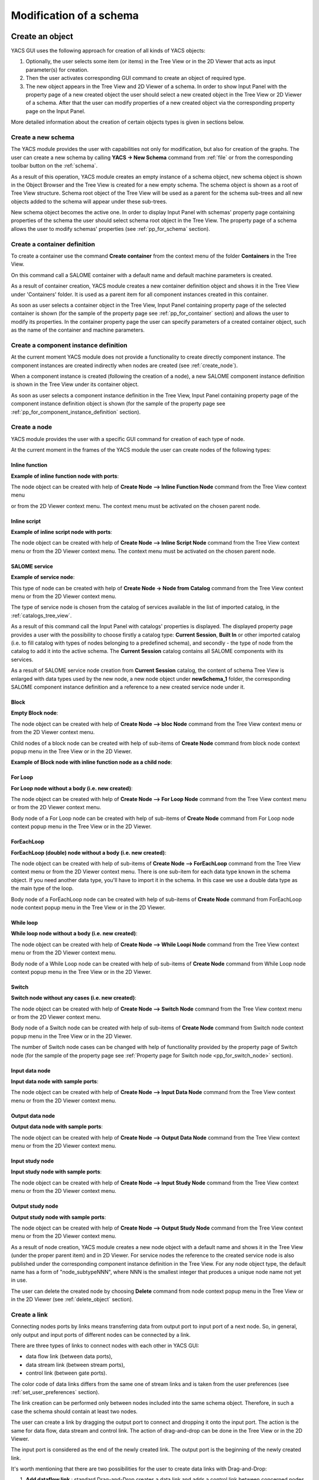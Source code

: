 
.. _modification:

Modification of a schema
========================

Create an object
----------------
YACS GUI uses the following approach for creation of all kinds of YACS objects:

#. Optionally, the user selects some item (or items) in the Tree View or in the 2D Viewer that acts as input parameter(s) for creation.
#. Then the user activates corresponding GUI command to create an object of required type.
#. The new object appears in the Tree View and 2D Viewer of a schema. In order to show Input Panel with the property page of a new 
   created object the user should select a new created object in the Tree View or 2D Viewer of a schema. After that the user can modify 
   properties of a new created object via the corresponding property page on the Input Panel.

More detailed information about the creation of certain objects types is given in sections below.

.. _create_new_schema:

Create a new schema
~~~~~~~~~~~~~~~~~~~
The YACS module provides the user with capabilities not only for modification, but also for creation of the graphs. The user can 
create a new schema by calling **YACS -> New Schema** command from :ref:`file` or from the corresponding toolbar button on the :ref:`schema`.

.. image:: images/functionality_list_9.jpg
  :align: center

As a result of this operation, YACS module creates an empty instance of a schema object, new schema object is shown in the Object 
Browser and the Tree View is created for a new empty schema. The schema object is shown as a root of Tree View structure. Schema root 
object of the Tree View will be used as a parent for the schema sub-trees and all new objects added to the schema will appear under
these sub-trees.

.. image:: images/functionality_list_10.jpg
  :align: center

.. centered::
  **New created schema**

New schema object becomes the active one. In order to display Input Panel with schemas' property page containing properties of the 
schema the user should select schema root object in the Tree View. The property page of a schema allows the user to modify 
schemas' properties (see :ref:`pp_for_schema` section).

.. _create_container_definition:

Create a container definition
~~~~~~~~~~~~~~~~~~~~~~~~~~~~~
To create a container use the command **Create container** from the context menu of the folder **Containers** in the Tree View.

.. image:: images/functionality_list_11.jpg
  :align: center

On this command call a SALOME container with a default name and default machine parameters is created.

As a result of container creation, YACS module creates a new container definition object and shows it in the Tree View under 'Containers' folder. 
It is used as a parent item for all component instances created in this container.

.. image:: images/functionality_list_12.jpg
  :align: center

As soon as user selects a container object in the Tree View, Input Panel containing property page of the selected container is shown 
(for the sample of the property page see :ref:`pp_for_container` section) and allows the user to modify its properties. In the container 
property page the user can specify parameters of a created container object, such as the name of the container and machine parameters.

.. _create_component_instance_definition:

Create a component instance definition
~~~~~~~~~~~~~~~~~~~~~~~~~~~~~~~~~~~~~~
At the current moment YACS module does not provide a functionality to create directly component instance.
The component instances are created indirectly when nodes are created (see :ref:`create_node`).

When a component instance is created (following the creation of a node), a new SALOME component instance definition is shown in 
the Tree View under its container object.

.. image:: images/functionality_list_16.jpg
  :align: center

As soon as user selects a component instance definition in the Tree View, Input Panel containing property page of the component instance 
definition object is shown (for the sample of the property page see :ref:`pp_for_component_instance_definition` section).

.. _create_node:

Create a node
~~~~~~~~~~~~~
YACS module provides the user with a specific GUI command for creation of each type of node.

At the current moment in the frames of the YACS module the user can create nodes of the following types:

Inline function
''''''''''''''''''
**Example of inline function node with ports**:

.. image:: images/functionality_list_18.jpg
  :align: center

The node object can be created with help of **Create Node --> Inline Function Node** command from the Tree View context menu

.. image:: images/functionality_list_19a.jpg
  :align: center

or from the 2D Viewer context menu. The context menu must be activated on the chosen parent node.

.. image:: images/functionality_list_19.jpg
  :align: center

Inline script
''''''''''''''''''
**Example of inline script node with ports**:

.. image:: images/functionality_list_20.jpg
  :align: center

The node object can be created with help of **Create Node --> Inline Script Node** command from the Tree View context menu or 
from the 2D Viewer context menu. The context menu must be activated on the chosen parent node.

.. image:: images/functionality_list_21.jpg
  :align: center

SALOME service
''''''''''''''''''
**Example of service node**:

.. image:: images/functionality_list_22.jpg
  :align: center

This type of node can be created with help of **Create Node -> Node from Catalog** command from the Tree View context menu 
or from the 2D Viewer context menu.

The type of service node is chosen from the catalog of services available in the list of imported catalog, in the :ref:`catalogs_tree_view`.

.. image:: images/functionality_list_23.jpg
  :align: center

As a result of this command call the Input Panel with catalogs' properties is displayed. The displayed property page provides a user 
with the possibility to choose firstly a catalog type: **Current Session**, **Built In** or other imported catalog (i.e. to fill catalog 
with types of nodes belonging to a predefined schema), and secondly - the type of node from the catalog to add it into the active schema. The
**Current Session** catalog contains all SALOME components with its services.

.. image:: images/functionality_list_24.jpg
  :align: center

.. centered::
  **Create a node from current session catalog**

.. image:: images/functionality_list_25.jpg
  :align: center

.. centered::
  **Create a node from a user catalog**

As a result of SALOME service node creation from **Current Session** catalog, the content of schema Tree View is enlarged with data types 
used by the new node, a new node object under **newSchema_1** folder, the corresponding SALOME component instance definition and a 
reference to a new created service node under it.

.. image:: images/functionality_list_27.jpg
  :align: center

.. centered::
  **Tree View after SALOME service node creation**


Block
''''''''''''''''''
**Empty Block node**:

.. image:: images/functionality_list_30.jpg
  :align: center


The node object can be created with help of **Create Node --> bloc Node** command from the Tree View context menu or from 
the 2D Viewer context menu.

.. image:: images/functionality_list_31.jpg
  :align: center

Child nodes of a block node can be created with help of sub-items of **Create Node** command from block node context popup menu in the 
Tree View or in the 2D Viewer.

.. image:: images/functionality_list_32.jpg
  :align: center


**Example of Block node with inline function node as a child node**:

.. image:: images/functionality_list_33.jpg
  :align: center

For Loop
''''''''''''''''''

**For Loop node without a body (i.e. new created)**:

.. image:: images/functionality_list_34.jpg
  :align: center

The node object can be created with help of **Create Node --> For Loop Node** command	from the Tree View context menu or from the 2D Viewer context menu.

.. image:: images/functionality_list_35.jpg
  :align: center

Body node of a For Loop node can be created with help of sub-items of **Create Node** command from For Loop node context popup menu in the 
Tree View or in the 2D Viewer.

.. image:: images/functionality_list_36.jpg
  :align: center


.. image:: images/functionality_list_37.jpg
  :align: center

.. centered::
  **For Loop node with inline script node as a body**



ForEachLoop
''''''''''''''''''
**ForEachLoop (double) node without a body (i.e. new created)**:

.. image:: images/functionality_list_38.jpg
  :align: center

The node object can be created with help of sub-items of **Create Node --> ForEachLoop** command from the Tree View context menu 
or from the 2D Viewer context menu. There is one sub-item for each data type known in the schema object. If you need another data type,
you'll have to import it in the schema. In this case we use a double data type as the main type of the loop.

.. image:: images/functionality_list_39.jpg
  :align: center

Body node of a ForEachLoop node can be created with help of sub-items of **Create Node** command from ForEachLoop node context popup menu in the 
Tree View or in the 2D Viewer.

.. image:: images/functionality_list_40.jpg
  :align: center


.. image:: images/functionality_list_41.jpg
  :align: center


.. centered::
  **ForEachLoop node with SALOME service node as a body**



While loop
''''''''''''''''''
**While loop node without a body (i.e. new created)**:

.. image:: images/functionality_list_42.jpg
  :align: center

The node object can be created with help of **Create Node --> While Loopi Node** command from the Tree View context menu
or from the 2D Viewer context menu.

.. image:: images/functionality_list_43.jpg
  :align: center

Body node of a While Loop node can be created with help of sub-items of **Create Node** command from While Loop node context popup menu in the 
Tree View or in the 2D Viewer.

.. image:: images/functionality_list_44.jpg
  :align: center


.. image:: images/functionality_list_45.jpg
  :align: center


.. centered::
  **While Loop node with Block node as a body**



Switch
''''''''''''''''''
**Switch node without any cases (i.e. new created)**:

.. image:: images/functionality_list_46.jpg
  :align: center

The node object can be created with help of **Create Node --> Switch Node** command from the Tree View context menu
or from the 2D Viewer context menu.


.. image:: images/functionality_list_47.jpg
  :align: center


Body node of a Switch node can be created with help of sub-items of **Create Node** command from Switch node context popup menu in the 
Tree View or in the 2D Viewer.


.. image:: images/functionality_list_48.jpg
  :align: center


.. image:: images/functionality_list_49.jpg
  :align: center

.. centered::
  **Switch node with three cases**

The number of Switch node cases can be changed with help of functionality provided by the property page of Switch node (for the sample 
of the property page see :ref:`Property page for Switch node <pp_for_switch_node>` section).



Input data node
''''''''''''''''''
**Input data node with sample ports**:

.. image:: images/functionality_list_50.jpg
  :align: center

The node object can be created with help of **Create Node --> Input Data Node** command from the Tree View context menu
or from the 2D Viewer context menu.

.. image:: images/functionality_list_51.jpg
  :align: center

Output data node
''''''''''''''''''
**Output data node with sample ports**:

.. image:: images/functionality_list_52.jpg
  :align: center

The node object can be created with help of **Create Node --> Output Data Node** command from the Tree View context menu
or from the 2D Viewer context menu.

.. image:: images/functionality_list_53.jpg
  :align: center

Input study node
''''''''''''''''''
**Input study node with sample ports**:

.. image:: images/functionality_list_54.jpg
  :align: center

The node object can be created with help of **Create Node --> Input Study Node** command from the Tree View context menu
or from the 2D Viewer context menu.

.. image:: images/functionality_list_55.jpg
  :align: center

Output study node
''''''''''''''''''
**Output study node with sample ports**:

.. image:: images/functionality_list_56.jpg
  :align: center

The node object can be created with help of **Create Node --> Output Study Node** command from the Tree View context menu
or from the 2D Viewer context menu.

.. image:: images/functionality_list_57.jpg
  :align: center


As a result of node creation, YACS module creates a new node object with a default name and shows it in the Tree View (under the proper 
parent item) and in 2D Viewer. For service nodes the reference to the created service node is also published under the corresponding 
component instance definition in the Tree View. For any node object type, the default name has a form of "node_subtypeNNN", where
NNN is the smallest integer that produces a unique node name not yet in use.

The user can delete the created node by choosing **Delete** command from node context popup menu in the Tree View or in the 2D Viewer 
(see :ref:`delete_object` section).


.. image:: images/functionality_list_58.jpg
  :align: center

Create a link
~~~~~~~~~~~~~
Connecting nodes ports by links means transferring data from output port to input port of a next node. So, in general, only output and input 
ports of different nodes can be connected by a link.

There are three types of links to connect nodes with each other in YACS GUI:

+ data flow link (between data ports),

+ data stream link (between stream ports),

+ control link (between gate ports).

The color code of data links differs from the same one of stream links and is taken from the user preferences (see :ref:`set_user_preferences` section).

The link creation can be performed only between nodes included into the same schema object. Therefore, in such a case the schema should 
contain at least two nodes.

The user can create a link by dragging the output port to connect and dropping it onto the input port. The action is the same
for data flow, data stream and control link. The action of drag-and-drop can be done in the Tree View or in the 2D Viewer.

The input port is considered as the end of the newly created link. The output port is the beginning of the newly created link.

.. image:: images/functionality_list_59.jpg
  :align: center

.. centered::
  **Drag-and-drop between Add16.z output port and Add17.x input port**

It's worth mentioning that there are two possibilities for the user to create data links with Drag-and-Drop:

#. **Add dataflow link** : standard Drag-and-Drop creates a data link and adds a control link between concerned nodes simultaneously

#. **Add data link** Drag-and-Drop with control key pressed creates a data link **without adding a control link**. This functionality is 
   needed inside loop nodes. An example of such a data link is shown on the figure below.

.. image:: images/functionality_list_60.jpg
  :align: center

.. centered::
  **Trying to create a dataflow link between Add21.z and Add20.x with a loop**

In such a case it is needed to separate the flow of data from the flow of control.

.. image:: images/functionality_list_60a.jpg
  :align: center

.. centered::
  **Create a simple data link with control key pressed**



To create a control link the user should use Drag-and-Drop between output gate port and input gate port. The output gate port is considered 
as the beginning of the newly created control link, and the input gate port as the end of the link.

As a result of link creation, a valid link between ports is created. The link object is published in the Tree View in the **Links** folder 
under the corresponding schema object. The presentation of a new link is shown in the 2D Viewer and colored with the color code according 
to links' type.

A new link object has a default name, which contains names of "from" and "to" nodes and ports and cannot be changed by the user 
(see :ref:`description of link objects in the Tree View <description_of_link_objects>`).

The user can delete a link by choosing **Delete** command from link context popup menu in the Tree View or in the 
2D Viewer (see :ref:`delete_object` section).

.. _edit_object:

Edit an object
--------------
The edition of an object is one of basic points of modification operations as the creation or deletion. The YACS GUI proposes the edition 
of an object with help of the :ref:`input_panel`. For this purpose the user should select the object, which properties he wants to edit, in 
the Tree View or in the 2D Viewer.

As a result of this operation, Input Panel is updated and the property page of the selected object (and objects dependable from this one) 
is opened. Within the property page(s) the user can modify objects' parameters by typing in corresponding input fields or selecting an item 
in combo box input fields.

The user confirm the modifications by pressing **Apply** button on the Input Panel. 
The **Cancel Edition** button can be used to cancel modifications that have not been already applied.

If the user finishes the edition process, YACS module updates (if it is necessary) Tree View and/or 2D representation of the modified object.

It's worth mentioning that if the user selects something in the Tree View or 2D Viewer before applying the changes in the Input Panel, 
the object background color is changed to yellow to remind applying the changes.

.. _pp_for_container:

Property page for container
~~~~~~~~~~~~~~~~~~~~~~~~~~~
The property page for container definition is shown on the figure below.

.. image:: images/functionality_list_61.jpg
  :align: center

.. centered::
  **Container property page**

.. image:: images/functionality_list_61a.jpg
  :align: center

.. centered::
  **Container property page with advanced parameters shown**

The property page for container allows to modify the name and a set of machine parameters of the selected container object. 
At the beginning, machine parameters are initialized with the default values.
For most parameters, the default values can be used. The user can select a host from a list obtained with help of SALOME resource manager
or use the **automatic** option to let SALOME selects computers.

The user can apply modifications to the selected container object by pressing **Apply** button. In such a case YACS module changes 
properties of the selected container definition according to new values from the Input Panel and updates the Tree View if it is needed.
The **Cancel Edition** button can be used to cancel modifications that have not been already applied.

.. _pp_for_component_instance_definition:

Property page for component instance definition
~~~~~~~~~~~~~~~~~~~~~~~~~~~~~~~~~~~~~~~~~~~~~~~
The property page for SALOME components is shown on the figure below.

.. image:: images/functionality_list_62.jpg
  :align: center

.. centered::
  **Property page for SALOME component instance definition**

In the Input Panel for SALOME component instances the user can only see the name of the selected component object. 
This field is not editable and use only to provide information about component name.

.. _pp_for_schema:

Property page for schema
~~~~~~~~~~~~~~~~~~~~~~~~
The schema property page allows the user to specify the name of the schema.

The property page for schema is shown on the figure below.

.. image:: images/functionality_list_64.jpg
  :align: center

.. centered::
  **Property page for schema**


.. _pp_for_node:

Property page for node
~~~~~~~~~~~~~~~~~~~~~~
The content of the property page for node depends on the type of the node. Here are property page configurations for the different types of nodes.

Property page for inline nodes
'''''''''''''''''''''''''''''''''

The property pages for **inline function** and **inline script** nodes are shown on the figures below.

.. image:: images/functionality_list_65.jpg
  :align: center

.. centered::
  **Property page for inline script nodes**

.. image:: images/functionality_list_65a.jpg
  :align: center

.. centered::
  **Property page for inline function nodes**

The pages allow the user to:

+ specify the name of the node,

+ read the full name of the node (this field is read only and updated if the user changes the node name),

+ change the list of input and output ports (it is possible to set port name, choose port type and value type from the corresponding 
  combo boxes, set input values for input port, if it is not linked),

+ change the name of the Python function ("Function Name" entry) to execute for Python function node only,

+ enter or modify a source code of Python function or script in the built-in Python code editor (syntax highlighting, text selection, 
  cut/copy/paste mechanism).

Property page for SALOME service
''''''''''''''''''''''''''''''''''''''''''''''''''''''''
The property page for **SALOME service** nodes is shown on the figure below.

.. image:: images/functionality_list_66.jpg
  :align: center

.. centered::
  **Property page for SALOME service nodes**

The page allows the user to:

+ change the name of the node,

+ read the full name of the node (this field is read only and updated if the user changes the node name) and its type,

+ read the name of the associated component instance,

+ change the associated component instance by selecting it in the list of available component instance definitions in the 
  current schema,

+ change the associated container with help of built-in property page for component instance definition. The user selects it in 
  the list of available container definitions in the current schema,

+ change properties of the associated container (e.g. host name) with help of built-in property page for container,

+ read the name of the method from the associated component, which will be executed by the node,

+ change values of input ports, if it is not linked,

Property page for Block node
''''''''''''''''''''''''''''''''''''''''''''''''''''''''
The property page for **Block** node is shown on the figure below.

.. image:: images/functionality_list_71.jpg
  :align: center

.. centered::
  **Property page for Block node**

The page allows the user to :

+ change the name of the node,

+ read the full name of the node (this field is read only and updated if the user changes the node name),

Property page for For Loop node
''''''''''''''''''''''''''''''''''''''''''''''''''''''''
The property page for **For Loop** node is shown on the figure below.

.. image:: images/functionality_list_68.jpg
  :align: center

.. centered::
  **Property page for For Loop node**

The page allows the user to:

+ change the name of the node,

+ read the full name of the node (this field is read only and updated if the user changes the node name),

+ specify the value of the "nsteps" input port if it is not connected with a link,

Property page for ForEachLoop node
''''''''''''''''''''''''''''''''''''''''''''''''''''''''
The property page for **ForEachLoop** node is shown on the figure below.

.. image:: images/functionality_list_69.jpg
  :align: center

.. centered::
  **Property page for ForEachLoop node**

The page allows the user to:

+ change the name of the node,

+ read the full name of the node (this field is read only and updated if the user changes the node name),

+ read the input type of the loop (read only field),

+ specify the value of the "nbBranches" input port if it is not connected with a link,

+ specify the Sequence value of the "SmplsCollection" input port if it is not connected with a link,

Property page for While Loop node
''''''''''''''''''''''''''''''''''''''''''''''''''''''''
The property page for **While Loop** node is shown on the figure below.

.. image:: images/functionality_list_67.jpg
  :align: center

.. centered::
  **Property page for While Loop node**

The page allows the user to:

+ change the name of the node,

+ read the full name of the node (this field is read only and updated if the user changes the node name),

+ specify the Boolean value of the "condition" input port if it is not connected with a link,

Property page for Switch node
''''''''''''''''''''''''''''''''''''''''''''''''''''''''
The property page for **Switch** node is shown on the figure below.

.. _pp_for_switch_node:

.. image:: images/functionality_list_70.jpg
  :align: center

.. centered::
  **Property page for Switch node**

The page allows the user to:

+ change the name of the node,

+ read the full name of the node (this field is read only and updated if the user changes the node name),

+ specify the value of the "select" input port if it is not connected with a link,

+ change the case value (integer or "default") associated with child nodes.


Property page for Input Data node
''''''''''''''''''''''''''''''''''''''''''''''''''''''''
The property page for **Input Data** node is shown on the figure below.

.. image:: images/functionality_list_72.jpg
  :align: center

.. centered::
  **Property page for Input Data node**

The page allows the user to:

+ change the name of the node,

+ read the full name of the node (this field is read only and updated if the user changes the node name) and its type,

+ change the list of output ports (it is possible to set port name, choose port data type from the corresponding 
  combo boxes, set values for output ports).

Property page for Output Data node
''''''''''''''''''''''''''''''''''''''''''''''''''''''''
The property page for **Output Data** node is shown on the figure below.

.. image:: images/functionality_list_73.jpg
  :align: center

.. centered::
  **Property page for Output Data node**

The page allows the user to:

+ change the name of the node,

+ read the full name of the node (this field is read only and updated if the user changes the node name) and its type,

+ change the list of input ports (it is possible to set port name, choose port data type from the corresponding combo boxes).

Property page for Input Study node
''''''''''''''''''''''''''''''''''''''''''''''''''''''''
The property page for **Input Study** node is shown on the figure below.

.. image:: images/functionality_list_74.jpg
  :align: center

.. centered::
  **Property page for Input Study node**

The page allows the user to:

+ change the name of the node,

+ read the full name of the node (this field is read only and updated if the user changes the node name) and its type,

+ change the list of output ports. It is possible to set port name, choose port data type from the corresponding combo boxes, set 
  values for output ports. The values must be SALOME study paths.

Property page for Output Study node
''''''''''''''''''''''''''''''''''''''''''''''''''''''''
The property page for **Output Study** node is shown on the figure below.

.. image:: images/functionality_list_75.jpg
  :align: center

.. centered::
  **Property page for Output Study node**

The page allows the user to:

+ change the name of the node,

+ read the full name of the node (this field is read only and updated if the user changes the node name) and its type,

+ change the list of input ports. It is possible to set port name, choose port data type from the corresponding combo boxes and
  set values that must be SALOME study paths.


.. _delete_object:

Delete an object
----------------
The user can remove one or several objects from the current study.

To perform this operation the user should select object to be deleted in the Tree View or in the 2D Viewer and activates **Delete** item 
from its context popup menu.

With help of context popup menu the user can delete the following objects:

+ container,

+ component instance,

+ node,

+ link.

.. image:: images/functionality_list_76.jpg
  :align: center

.. centered::
  **An example of link deletion using link context popup menu in the 2D Viewer**

YACS module deletes the selected object with all sub-objects.

As the result of delete operation, the tree structure of the active schema in the Tree View and its representation in 2D Viewer 
are updated to reflect deletion of objects.

Input/output ports of inline nodes can also be deleted by the user with help of the Input Panel for this type of 
nodes (see the corresponding paragraph from :ref:`pp_for_node` section).

